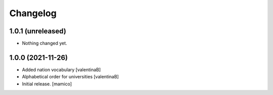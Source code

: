 Changelog
=========


1.0.1 (unreleased)
------------------

- Nothing changed yet.


1.0.0 (2021-11-26)
------------------

- Added nation vocabulary
  [valentinaB]
- Alphabetical order for universities
  [valentinaB]
- Initial release.
  [mamico]
